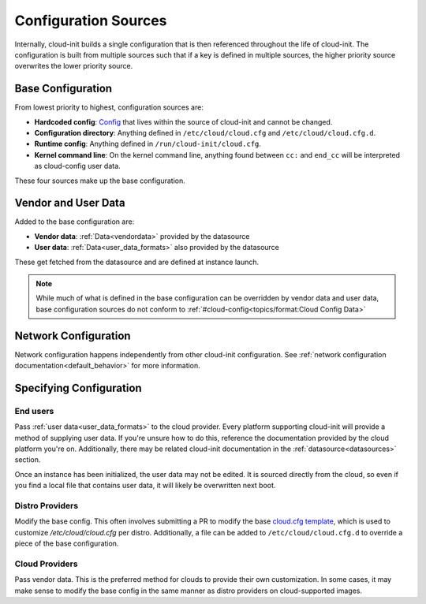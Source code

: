 .. _configuration:

Configuration Sources
*********************

Internally, cloud-init builds a single configuration that is then referenced
throughout the life of cloud-init. The configuration is built from multiple
sources such that if a key is defined in multiple sources, the higher priority
source overwrites the lower priority source.

Base Configuration
==================

From lowest priority to highest, configuration sources are:

* **Hardcoded config**: Config_ that lives within the source of cloud-init
  and cannot be changed.
* **Configuration directory**: Anything defined in ``/etc/cloud/cloud.cfg`` and
  ``/etc/cloud/cloud.cfg.d``.
* **Runtime config**: Anything defined in ``/run/cloud-init/cloud.cfg``.
* **Kernel command line**: On the kernel command line, anything found between
  ``cc:`` and ``end_cc`` will be interpreted as cloud-config user data.

These four sources make up the base configuration.

Vendor and User Data
====================
Added to the base configuration are:

* **Vendor data**: :ref:`Data<vendordata>` provided by the datasource
* **User data**: :ref:`Data<user_data_formats>` also provided by
  the datasource

These get fetched from the datasource and are defined at instance launch.

.. note::
  While much of what is defined in the base configuration can be overridden by
  vendor data and user data, base configuration sources do not conform to
  :ref:`#cloud-config<topics/format:Cloud Config Data>`

Network Configuration
=====================
Network configuration happens independently from other cloud-init
configuration. See :ref:`network configuration documentation<default_behavior>`
for more information.

Specifying Configuration
==========================

End users
---------
Pass :ref:`user data<user_data_formats>` to the cloud provider.
Every platform supporting cloud-init will provide a method of supplying
user data. If you're unsure how to do this, reference the documentation
provided by the cloud platform you're on. Additionally, there may be
related cloud-init documentation in the :ref:`datasource<datasources>`
section.

Once an instance has been initialized, the user data may not be edited.
It is sourced directly from the cloud, so even if you find a local file
that contains user data, it will likely be overwritten next boot.

Distro Providers
----------------
Modify the base config. This often involves submitting a PR to modify
the base `cloud.cfg template`_, which is used to customize
`/etc/cloud/cloud.cfg` per distro. Additionally, a file can be added to
``/etc/cloud/cloud.cfg.d`` to override a piece of the base configuration.

Cloud Providers
---------------
Pass vendor data. This is the preferred method for clouds to provide
their own customization. In some cases, it may make sense to modify the
base config in the same manner as distro providers on cloud-supported
images.


.. _Config: https://github.com/canonical/cloud-init/blob/b861ea8a5e1fd0eb33096f60f54eeff42d80d3bd/cloudinit/settings.py#L22
.. _cloud.cfg template: https://github.com/canonical/cloud-init/blob/main/config/cloud.cfg.tmpl
